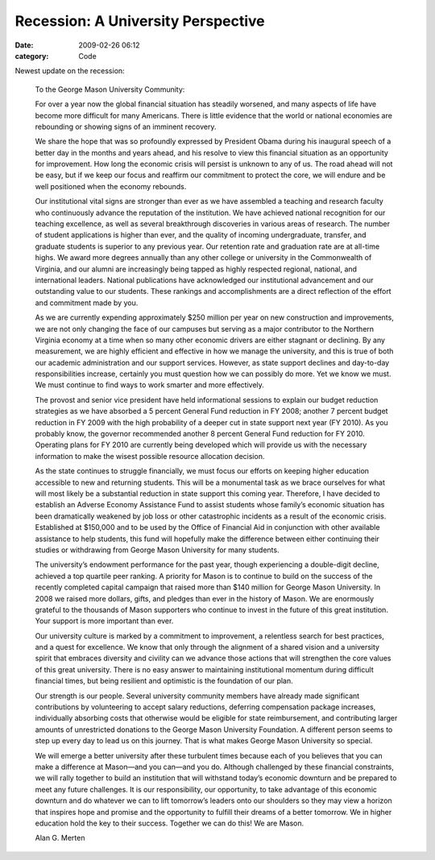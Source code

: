 Recession: A University Perspective
###################################

:date: 2009-02-26 06:12
:category: Code


Newest update on the recession:

    To the George Mason University Community:

    For over a year now the global financial situation has steadily
    worsened, and many aspects of life have become more difficult for
    many Americans. There is little evidence that the world or national
    economies are rebounding or showing signs of an imminent recovery.

    We share the hope that was so profoundly expressed by President
    Obama during his inaugural speech of a better day in the months and
    years ahead, and his resolve to view this financial situation as an
    opportunity for improvement. How long the economic crisis will
    persist is unknown to any of us. The road ahead will not be easy,
    but if we keep our focus and reaffirm our commitment to protect the
    core, we will endure and be well positioned when the economy
    rebounds.

    Our institutional vital signs are stronger than ever as we have
    assembled a teaching and research faculty who continuously advance
    the reputation of the institution. We have achieved national
    recognition for our teaching excellence, as well as several
    breakthrough discoveries in various areas of research. The number
    of student applications is higher than ever, and the quality of
    incoming undergraduate, transfer, and graduate students is superior
    to any previous year. Our retention rate and graduation rate are at
    all-time highs. We award more degrees annually than any other
    college or university in the Commonwealth of Virginia, and our
    alumni are increasingly being tapped as highly respected regional,
    national, and international leaders. National publications have
    acknowledged our institutional advancement and our outstanding
    value to our students. These rankings and accomplishments are a
    direct reflection of the effort and commitment made by you.

    As we are currently expending approximately $250 million per year
    on new construction and improvements, we are not only changing the
    face of our campuses but serving as a major contributor to the
    Northern Virginia economy at a time when so many other economic
    drivers are either stagnant or declining. By any measurement, we
    are highly efficient and effective in how we manage the university,
    and this is true of both our academic administration and our
    support services. However, as state support declines and day-to-day
    responsibilities increase, certainly you must question how we can
    possibly do more. Yet we know we must. We must continue to find
    ways to work smarter and more effectively.

    The provost and senior vice president have held informational
    sessions to explain our budget reduction strategies as we have
    absorbed a 5 percent General Fund reduction in FY 2008; another 7
    percent budget reduction in FY 2009 with the high probability of a
    deeper cut in state support next year (FY 2010). As you probably
    know, the governor recommended another 8 percent General Fund
    reduction for FY 2010. Operating plans for FY 2010 are currently
    being developed which will provide us with the necessary
    information to make the wisest possible resource allocation
    decision.

    As the state continues to struggle financially, we must focus our
    efforts on keeping higher education accessible to new and returning
    students. This will be a monumental task as we brace ourselves for
    what will most likely be a substantial reduction in state support
    this coming year. Therefore, I have decided to establish an Adverse
    Economy Assistance Fund to assist students whose family’s economic
    situation has been dramatically weakened by job loss or other
    catastrophic incidents as a result of the economic crisis.
    Established at $150,000 and to be used by the Office of Financial
    Aid in conjunction with other available assistance to help
    students, this fund will hopefully make the difference between
    either continuing their studies or withdrawing from George Mason
    University for many students.

    The university’s endowment performance for the past year, though
    experiencing a double-digit decline, achieved a top quartile peer
    ranking. A priority for Mason is to continue to build on the
    success of the recently completed capital campaign that raised more
    than $140 million for George Mason University. In 2008 we raised
    more dollars, gifts, and pledges than ever in the history of Mason.
    We are enormously grateful to the thousands of Mason supporters who
    continue to invest in the future of this great institution. Your
    support is more important than ever.

    Our university culture is marked by a commitment to improvement, a
    relentless search for best practices, and a quest for excellence.
    We know that only through the alignment of a shared vision and a
    university spirit that embraces diversity and civility can we
    advance those actions that will strengthen the core values of this
    great university. There is no easy answer to maintaining
    institutional momentum during difficult financial times, but being
    resilient and optimistic is the foundation of our plan.

    Our strength is our people. Several university community members
    have already made significant contributions by volunteering to
    accept salary reductions, deferring compensation package increases,
    individually absorbing costs that otherwise would be eligible for
    state reimbursement, and contributing larger amounts of
    unrestricted donations to the George Mason University Foundation. A
    different person seems to step up every day to lead us on this
    journey. That is what makes George Mason University so special.

    We will emerge a better university after these turbulent times
    because each of you believes that you can make a difference at
    Mason—and you can—and you do. Although challenged by these
    financial constraints, we will rally together to build an
    institution that will withstand today’s economic downturn and be
    prepared to meet any future challenges. It is our responsibility,
    our opportunity, to take advantage of this economic downturn and do
    whatever we can to lift tomorrow’s leaders onto our shoulders so
    they may view a horizon that inspires hope and promise and the
    opportunity to fulfill their dreams of a better tomorrow. We in
    higher education hold the key to their success. Together we can do
    this! We are Mason.

    Alan G. Merten

